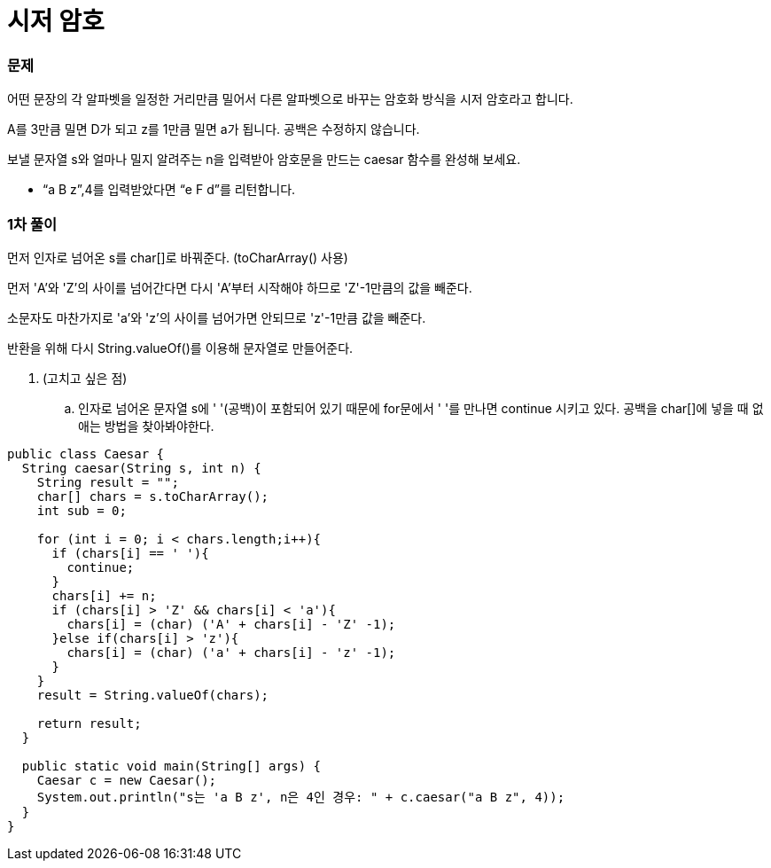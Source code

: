 = 시저 암호

:icons: font
:Author: Byeongsoon Jang
:Email: byeongsoon@wisoft.io
:Date: 2018.03.20
:Revision: 1.0

=== 문제

어떤 문장의 각 알파벳을 일정한 거리만큼 밀어서 다른 알파벳으로 바꾸는 암호화 방식을 시저 암호라고 합니다.

A를 3만큼 밀면 D가 되고 z를 1만큼 밀면 a가 됩니다. 공백은 수정하지 않습니다.

보낼 문자열 s와 얼마나 밀지 알려주는 n을 입력받아 암호문을 만드는 caesar 함수를 완성해 보세요.

* “a B z”,4를 입력받았다면 “e F d”를 리턴합니다.

=== 1차 풀이

먼저 인자로 넘어온 s를 char[]로 바꿔준다. (toCharArray() 사용)

먼저 'A'와 'Z'의 사이를 넘어간다면 다시 'A'부터 시작해야 하므로 'Z'-1만큼의 값을 빼준다.

소문자도 마찬가지로 'a'와 'z'의 사이를 넘어가면 안되므로 'z'-1만큼 값을 빼준다.

반환을 위해 다시 String.valueOf()를 이용해 문자열로 만들어준다.

. (고치고 싶은 점)

.. 인자로 넘어온 문자열 s에 ' '(공백)이 포함되어 있기 때문에 for문에서 ' '를 만나면 continue 시키고 있다.
공백을 char[]에 넣을 때 없애는 방법을 찾아봐야한다.

[source, java]
----
public class Caesar {
  String caesar(String s, int n) {
    String result = "";
    char[] chars = s.toCharArray();
    int sub = 0;

    for (int i = 0; i < chars.length;i++){
      if (chars[i] == ' '){
        continue;
      }
      chars[i] += n;
      if (chars[i] > 'Z' && chars[i] < 'a'){
        chars[i] = (char) ('A' + chars[i] - 'Z' -1);
      }else if(chars[i] > 'z'){
        chars[i] = (char) ('a' + chars[i] - 'z' -1);
      }
    }
    result = String.valueOf(chars);

    return result;
  }

  public static void main(String[] args) {
    Caesar c = new Caesar();
    System.out.println("s는 'a B z', n은 4인 경우: " + c.caesar("a B z", 4));
  }
}
----
